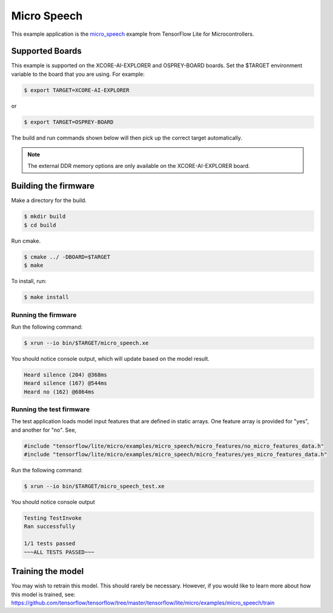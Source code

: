 ############
Micro Speech
############

This example application is the `micro_speech <https://github.com/tensorflow/tensorflow/tree/master/tensorflow/lite/micro/examples/micro_speech>`__ example from TensorFlow Lite for Microcontrollers.

****************
Supported Boards
****************

This example is supported on the XCORE-AI-EXPLORER and OSPREY-BOARD boards.
Set the $TARGET environment variable to the board that you are using. For example:

.. code-block:: console

    $ export TARGET=XCORE-AI-EXPLORER

or 

.. code-block:: console

    $ export TARGET=OSPREY-BOARD

The build and run commands shown below will then pick up the correct target automatically.

.. note::

    The external DDR memory options are only available on the XCORE-AI-EXPLORER board.

*********************
Building the firmware
*********************

Make a directory for the build.

.. code-block:: console

    $ mkdir build
    $ cd build

Run cmake.

.. code-block:: console

    $ cmake ../ -DBOARD=$TARGET
    $ make

To install, run:

.. code-block:: console

    $ make install

Running the firmware
====================

Run the following command:

.. code-block:: console

    $ xrun --io bin/$TARGET/micro_speech.xe

You should notice console output, which will update based on the model result.

.. code-block:: console

    Heard silence (204) @368ms
    Heard silence (167) @544ms
    Heard no (162) @6864ms

Running the test firmware
=========================

The test application loads model input features that are defined in static arrays.  One feature array is provided for "yes", and another for "no". See,

.. code-block:: cpp

    #include "tensorflow/lite/micro/examples/micro_speech/micro_features/no_micro_features_data.h"
    #include "tensorflow/lite/micro/examples/micro_speech/micro_features/yes_micro_features_data.h"

Run the following command:

.. code-block:: console

    $ xrun --io bin/$TARGET/micro_speech_test.xe

You should notice console output

.. code-block:: console

    Testing TestInvoke
    Ran successfully

    1/1 tests passed
    ~~~ALL TESTS PASSED~~~

******************
Training the model
******************

You may wish to retrain this model.  This should rarely be necessary. However, if you would like to learn more about how this model is trained, see: https://github.com/tensorflow/tensorflow/tree/master/tensorflow/lite/micro/examples/micro_speech/train

